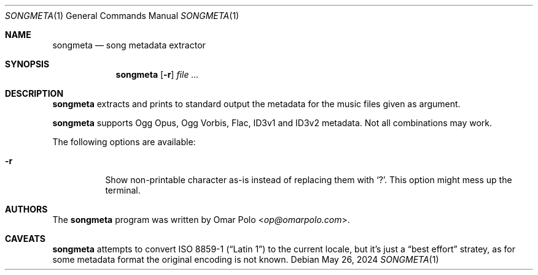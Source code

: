 .\" This is free and unencumbered software released into the public domain.
.\"
.\" Anyone is free to copy, modify, publish, use, compile, sell, or
.\" distribute this software, either in source code form or as a compiled
.\" binary, for any purpose, commercial or non-commercial, and by any
.\" means.
.\"
.Dd May 26, 2024
.Dt SONGMETA 1
.Os
.Sh NAME
.Nm songmeta
.Nd song metadata extractor
.Sh SYNOPSIS
.Nm
.Op Fl r
.\" not there yet
.\" .Op Fl g Ar field
.Ar
.Sh DESCRIPTION
.Nm
extracts and prints to standard output the metadata for the music files
given as argument.
.Pp
.Nm
supports Ogg Opus, Ogg Vorbis, Flac, ID3v1 and ID3v2 metadata.
Not all combinations may work.
.Pp
The following options are available:
.Bl -tag -width Ds
.It Fl r
Show non-printable character as-is instead of replacing them with
.Sq \&? .
This option might mess up the terminal.
.El
.Sh AUTHORS
.An -nosplit
The
.Nm
program was written by
.An Omar Polo Aq Mt op@omarpolo.com .
.Sh CAVEATS
.Nm
attempts to convert ISO 8859-1
.Pq Dq Latin 1
to the current locale, but it's just a
.Dq best effort
stratey, as for some metadata format the original encoding is not known.
